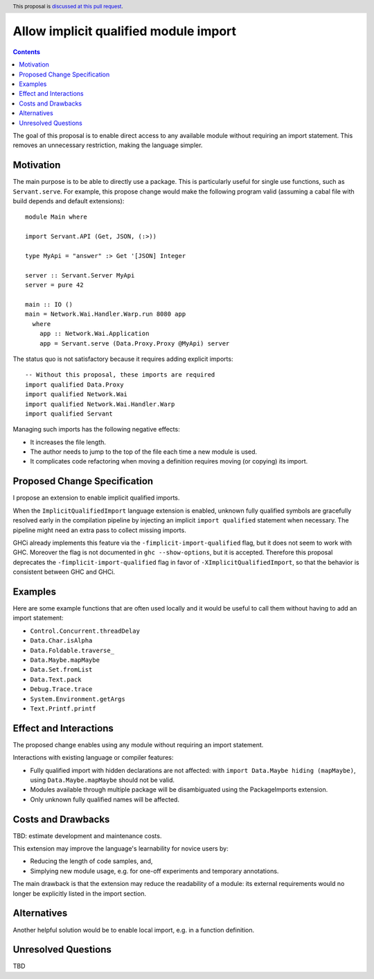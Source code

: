 Allow implicit qualified module import
======================================

.. author:: Tristan de Cacqueray
.. date-accepted:: Leave blank. This will be filled in when the proposal is accepted.
.. ticket-url:: Leave blank. This will eventually be filled with the
                ticket URL which will track the progress of the
                implementation of the feature.
.. implemented:: Leave blank. This will be filled in with the first GHC version which
                 implements the described feature.
.. highlight:: haskell
.. header:: This proposal is `discussed at this pull request <https://github.com/ghc-proposals/ghc-proposals/pull/497>`_.
.. contents::

The goal of this proposal is to enable direct access to any available module without requiring an import statement.
This removes an unnecessary restriction, making the language simpler.


Motivation
----------
The main purpose is to be able to directly use a package.
This is particularly useful for single use functions, such as ``Servant.serve``.
For example, this propose change would make the following program valid
(assuming a cabal file with build depends and default extensions):

::

 module Main where

 import Servant.API (Get, JSON, (:>))

 type MyApi = "answer" :> Get '[JSON] Integer

 server :: Servant.Server MyApi
 server = pure 42

 main :: IO ()
 main = Network.Wai.Handler.Warp.run 8080 app
   where
     app :: Network.Wai.Application
     app = Servant.serve (Data.Proxy.Proxy @MyApi) server


The status quo is not satisfactory because it requires adding explicit imports:

::

 -- Without this proposal, these imports are required
 import qualified Data.Proxy
 import qualified Network.Wai
 import qualified Network.Wai.Handler.Warp
 import qualified Servant

Managing such imports has the following negative effects:

- It increases the file length.
- The author needs to jump to the top of the file each time a new module is used.
- It complicates code refactoring when moving a definition requires moving (or copying) its import.


Proposed Change Specification
-----------------------------
I propose an extension to enable implicit qualified imports.

When the ``ImplicitQualifiedImport`` language extension is enabled,
unknown fully qualified symbols are gracefully resolved early in the compilation pipeline by
injecting an implicit ``import qualified`` statement when necessary.
The pipeline might need an extra pass to collect missing imports.

GHCi already implements this feature via the ``-fimplicit-import-qualified`` flag,
but it does not seem to work with GHC.
Moreover the flag is not documented in ``ghc --show-options``, but it is accepted.
Therefore this proposal deprecates the ``-fimplicit-import-qualified`` flag in favor of
``-XImplicitQualifiedImport``, so that the behavior is consistent between GHC and GHCi.


Examples
--------
Here are some example functions that are often used locally and
it would be useful to call them without having to add an import statement:

- ``Control.Concurrent.threadDelay``
- ``Data.Char.isAlpha``
- ``Data.Foldable.traverse_``
- ``Data.Maybe.mapMaybe``
- ``Data.Set.fromList``
- ``Data.Text.pack``
- ``Debug.Trace.trace``
- ``System.Environment.getArgs``
- ``Text.Printf.printf``


Effect and Interactions
-----------------------
The proposed change enables using any module without requiring an import statement.

Interactions with existing language or compiler features:

- Fully qualified import with hidden declarations are not affected: with ``import Data.Maybe hiding (mapMaybe)``, using ``Data.Maybe.mapMaybe`` should not be valid.
- Modules available through multiple package will be disambiguated using the PackageImports extension.
- Only unknown fully qualified names will be affected.


Costs and Drawbacks
-------------------
TBD: estimate development and maintenance costs.

This extension may improve the language's learnability for novice users by:

- Reducing the length of code samples, and,
- Simplying new module usage, e.g. for one-off experiments and temporary annotations.

The main drawback is that the extension may reduce the readability of a module:
its external requirements would no longer be explicitly listed in the import section.


Alternatives
------------
Another helpful solution would be to enable local import, e.g. in a function definition.


Unresolved Questions
--------------------
TBD
